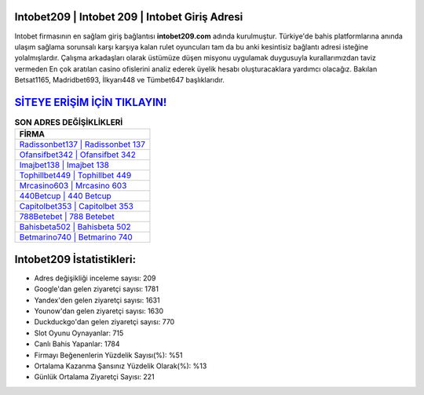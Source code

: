 ﻿Intobet209 | Intobet 209 | Intobet Giriş Adresi
===================================

.. image:: images/intobet-giris.jpg
   :width: 600
   
Intobet firmasının en sağlam giriş bağlantısı **intobet209.com** adında kurulmuştur. Türkiye'de bahis platformlarına anında ulaşım sağlama sorunsalı karşı karşıya kalan rulet oyuncuları tam da bu anki kesintisiz bağlantı adresi isteğine yolalmışlardır. Çalışma arkadaşları olarak üstümüze düşen misyonu uygulamak duygusuyla kurallarımızdan taviz vermeden En çok aratılan casino ofislerini analiz ederek üyelik hesabı oluşturacaklara yardımcı olacağız. Bakılan Betsat1165, Madridbet693, İlkyarı448 ve Tümbet647 başlıklarıdır.

`SİTEYE ERİŞİM İÇİN TIKLAYIN! <https://uclck.me/gonow>`_
==============

.. list-table:: **SON ADRES DEĞİŞİKLİKLERİ**
   :widths: 100
   :header-rows: 1

   * - FİRMA
   * - `Radissonbet137 | Radissonbet 137 <radissonbet137-radissonbet-137-radissonbet-giris-adresi.html>`_
   * - `Ofansifbet342 | Ofansifbet 342 <ofansifbet342-ofansifbet-342-ofansifbet-giris-adresi.html>`_
   * - `Imajbet138 | Imajbet 138 <imajbet138-imajbet-138-imajbet-giris-adresi.html>`_	 
   * - `Tophillbet449 | Tophillbet 449 <tophillbet449-tophillbet-449-tophillbet-giris-adresi.html>`_	 
   * - `Mrcasino603 | Mrcasino 603 <mrcasino603-mrcasino-603-mrcasino-giris-adresi.html>`_ 
   * - `440Betcup | 440 Betcup <440betcup-440-betcup-betcup-giris-adresi.html>`_
   * - `Capitolbet353 | Capitolbet 353 <capitolbet353-capitolbet-353-capitolbet-giris-adresi.html>`_	 
   * - `788Betebet | 788 Betebet <788betebet-788-betebet-betebet-giris-adresi.html>`_
   * - `Bahisbeta502 | Bahisbeta 502 <bahisbeta502-bahisbeta-502-bahisbeta-giris-adresi.html>`_
   * - `Betmarino740 | Betmarino 740 <betmarino740-betmarino-740-betmarino-giris-adresi.html>`_
	 
Intobet209 İstatistikleri:
===================================	 
* Adres değişikliği inceleme sayısı: 209
* Google'dan gelen ziyaretçi sayısı: 1781
* Yandex'den gelen ziyaretçi sayısı: 1631
* Younow'dan gelen ziyaretçi sayısı: 1630
* Duckduckgo'dan gelen ziyaretçi sayısı: 770
* Slot Oyunu Oynayanlar: 715
* Canlı Bahis Yapanlar: 1784
* Firmayı Beğenenlerin Yüzdelik Sayısı(%): %51
* Ortalama Kazanma Şansınız Yüzdelik Olarak(%): %13
* Günlük Ortalama Ziyaretçi Sayısı: 221
